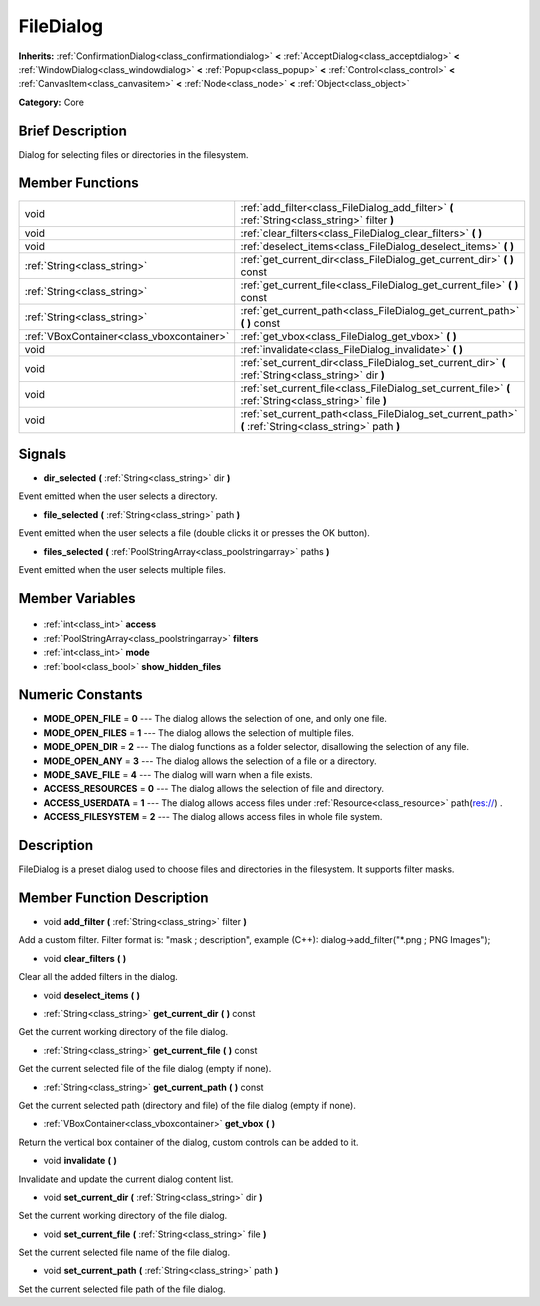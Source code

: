 .. Generated automatically by doc/tools/makerst.py in Godot's source tree.
.. DO NOT EDIT THIS FILE, but the FileDialog.xml source instead.
.. The source is found in doc/classes or modules/<name>/doc_classes.

.. _class_FileDialog:

FileDialog
==========

**Inherits:** :ref:`ConfirmationDialog<class_confirmationdialog>` **<** :ref:`AcceptDialog<class_acceptdialog>` **<** :ref:`WindowDialog<class_windowdialog>` **<** :ref:`Popup<class_popup>` **<** :ref:`Control<class_control>` **<** :ref:`CanvasItem<class_canvasitem>` **<** :ref:`Node<class_node>` **<** :ref:`Object<class_object>`

**Category:** Core

Brief Description
-----------------

Dialog for selecting files or directories in the filesystem.

Member Functions
----------------

+--------------------------------------------+---------------------------------------------------------------------------------------------------------+
| void                                       | :ref:`add_filter<class_FileDialog_add_filter>` **(** :ref:`String<class_string>` filter **)**           |
+--------------------------------------------+---------------------------------------------------------------------------------------------------------+
| void                                       | :ref:`clear_filters<class_FileDialog_clear_filters>` **(** **)**                                        |
+--------------------------------------------+---------------------------------------------------------------------------------------------------------+
| void                                       | :ref:`deselect_items<class_FileDialog_deselect_items>` **(** **)**                                      |
+--------------------------------------------+---------------------------------------------------------------------------------------------------------+
| :ref:`String<class_string>`                | :ref:`get_current_dir<class_FileDialog_get_current_dir>` **(** **)** const                              |
+--------------------------------------------+---------------------------------------------------------------------------------------------------------+
| :ref:`String<class_string>`                | :ref:`get_current_file<class_FileDialog_get_current_file>` **(** **)** const                            |
+--------------------------------------------+---------------------------------------------------------------------------------------------------------+
| :ref:`String<class_string>`                | :ref:`get_current_path<class_FileDialog_get_current_path>` **(** **)** const                            |
+--------------------------------------------+---------------------------------------------------------------------------------------------------------+
| :ref:`VBoxContainer<class_vboxcontainer>`  | :ref:`get_vbox<class_FileDialog_get_vbox>` **(** **)**                                                  |
+--------------------------------------------+---------------------------------------------------------------------------------------------------------+
| void                                       | :ref:`invalidate<class_FileDialog_invalidate>` **(** **)**                                              |
+--------------------------------------------+---------------------------------------------------------------------------------------------------------+
| void                                       | :ref:`set_current_dir<class_FileDialog_set_current_dir>` **(** :ref:`String<class_string>` dir **)**    |
+--------------------------------------------+---------------------------------------------------------------------------------------------------------+
| void                                       | :ref:`set_current_file<class_FileDialog_set_current_file>` **(** :ref:`String<class_string>` file **)** |
+--------------------------------------------+---------------------------------------------------------------------------------------------------------+
| void                                       | :ref:`set_current_path<class_FileDialog_set_current_path>` **(** :ref:`String<class_string>` path **)** |
+--------------------------------------------+---------------------------------------------------------------------------------------------------------+

Signals
-------

.. _class_FileDialog_dir_selected:

- **dir_selected** **(** :ref:`String<class_string>` dir **)**

Event emitted when the user selects a directory.

.. _class_FileDialog_file_selected:

- **file_selected** **(** :ref:`String<class_string>` path **)**

Event emitted when the user selects a file (double clicks it or presses the OK button).

.. _class_FileDialog_files_selected:

- **files_selected** **(** :ref:`PoolStringArray<class_poolstringarray>` paths **)**

Event emitted when the user selects multiple files.


Member Variables
----------------

  .. _class_FileDialog_access:

- :ref:`int<class_int>` **access**

  .. _class_FileDialog_filters:

- :ref:`PoolStringArray<class_poolstringarray>` **filters**

  .. _class_FileDialog_mode:

- :ref:`int<class_int>` **mode**

  .. _class_FileDialog_show_hidden_files:

- :ref:`bool<class_bool>` **show_hidden_files**


Numeric Constants
-----------------

- **MODE_OPEN_FILE** = **0** --- The dialog allows the selection of one, and only one file.
- **MODE_OPEN_FILES** = **1** --- The dialog allows the selection of multiple files.
- **MODE_OPEN_DIR** = **2** --- The dialog functions as a folder selector, disallowing the selection of any file.
- **MODE_OPEN_ANY** = **3** --- The dialog allows the selection of a file or a directory.
- **MODE_SAVE_FILE** = **4** --- The dialog will warn when a file exists.
- **ACCESS_RESOURCES** = **0** --- The dialog allows the selection of file and directory.
- **ACCESS_USERDATA** = **1** --- The dialog allows access files under :ref:`Resource<class_resource>` path(res://) .
- **ACCESS_FILESYSTEM** = **2** --- The dialog allows access files in whole file system.

Description
-----------

FileDialog is a preset dialog used to choose files and directories in the filesystem. It supports filter masks.

Member Function Description
---------------------------

.. _class_FileDialog_add_filter:

- void **add_filter** **(** :ref:`String<class_string>` filter **)**

Add a custom filter. Filter format is: "mask ; description", example (C++): dialog->add_filter("\*.png ; PNG Images");

.. _class_FileDialog_clear_filters:

- void **clear_filters** **(** **)**

Clear all the added filters in the dialog.

.. _class_FileDialog_deselect_items:

- void **deselect_items** **(** **)**

.. _class_FileDialog_get_current_dir:

- :ref:`String<class_string>` **get_current_dir** **(** **)** const

Get the current working directory of the file dialog.

.. _class_FileDialog_get_current_file:

- :ref:`String<class_string>` **get_current_file** **(** **)** const

Get the current selected file of the file dialog (empty if none).

.. _class_FileDialog_get_current_path:

- :ref:`String<class_string>` **get_current_path** **(** **)** const

Get the current selected path (directory and file) of the file dialog (empty if none).

.. _class_FileDialog_get_vbox:

- :ref:`VBoxContainer<class_vboxcontainer>` **get_vbox** **(** **)**

Return the vertical box container of the dialog, custom controls can be added to it.

.. _class_FileDialog_invalidate:

- void **invalidate** **(** **)**

Invalidate and update the current dialog content list.

.. _class_FileDialog_set_current_dir:

- void **set_current_dir** **(** :ref:`String<class_string>` dir **)**

Set the current working directory of the file dialog.

.. _class_FileDialog_set_current_file:

- void **set_current_file** **(** :ref:`String<class_string>` file **)**

Set the current selected file name of the file dialog.

.. _class_FileDialog_set_current_path:

- void **set_current_path** **(** :ref:`String<class_string>` path **)**

Set the current selected file path of the file dialog.


